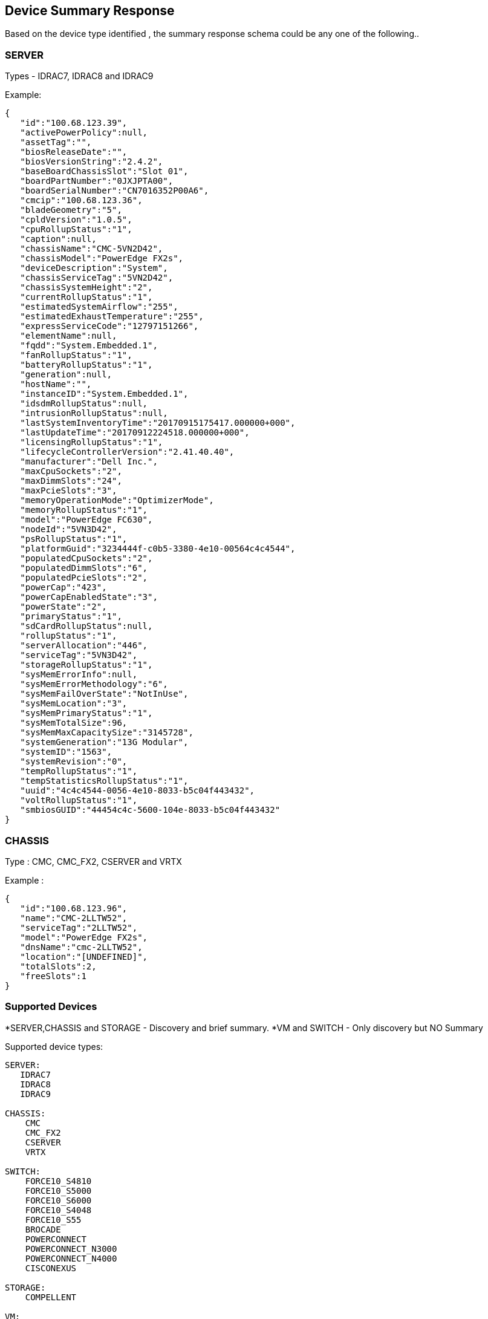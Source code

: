  Device Summary Response
------------------------

Based on the device type identified , the summary response schema could be any one of the following..

SERVER
~~~~~~

Types -  IDRAC7, IDRAC8 and IDRAC9

Example:

-----------------
{  
   "id":"100.68.123.39",
   "activePowerPolicy":null,
   "assetTag":"",
   "biosReleaseDate":"",
   "biosVersionString":"2.4.2",
   "baseBoardChassisSlot":"Slot 01",
   "boardPartNumber":"0JXJPTA00",
   "boardSerialNumber":"CN7016352P00A6",
   "cmcip":"100.68.123.36",
   "bladeGeometry":"5",
   "cpldVersion":"1.0.5",
   "cpuRollupStatus":"1",
   "caption":null,
   "chassisName":"CMC-5VN2D42",
   "chassisModel":"PowerEdge FX2s",
   "deviceDescription":"System",
   "chassisServiceTag":"5VN2D42",
   "chassisSystemHeight":"2",
   "currentRollupStatus":"1",
   "estimatedSystemAirflow":"255",
   "estimatedExhaustTemperature":"255",
   "expressServiceCode":"12797151266",
   "elementName":null,
   "fqdd":"System.Embedded.1",
   "fanRollupStatus":"1",
   "batteryRollupStatus":"1",
   "generation":null,
   "hostName":"",
   "instanceID":"System.Embedded.1",
   "idsdmRollupStatus":null,
   "intrusionRollupStatus":null,
   "lastSystemInventoryTime":"20170915175417.000000+000",
   "lastUpdateTime":"20170912224518.000000+000",
   "licensingRollupStatus":"1",
   "lifecycleControllerVersion":"2.41.40.40",
   "manufacturer":"Dell Inc.",
   "maxCpuSockets":"2",
   "maxDimmSlots":"24",
   "maxPcieSlots":"3",
   "memoryOperationMode":"OptimizerMode",
   "memoryRollupStatus":"1",
   "model":"PowerEdge FC630",
   "nodeId":"5VN3D42",
   "psRollupStatus":"1",
   "platformGuid":"3234444f-c0b5-3380-4e10-00564c4c4544",
   "populatedCpuSockets":"2",
   "populatedDimmSlots":"6",
   "populatedPcieSlots":"2",
   "powerCap":"423",
   "powerCapEnabledState":"3",
   "powerState":"2",
   "primaryStatus":"1",
   "sdCardRollupStatus":null,
   "rollupStatus":"1",
   "serverAllocation":"446",
   "serviceTag":"5VN3D42",
   "storageRollupStatus":"1",
   "sysMemErrorInfo":null,
   "sysMemErrorMethodology":"6",
   "sysMemFailOverState":"NotInUse",
   "sysMemLocation":"3",
   "sysMemPrimaryStatus":"1",
   "sysMemTotalSize":96,
   "sysMemMaxCapacitySize":"3145728",
   "systemGeneration":"13G Modular",
   "systemID":"1563",
   "systemRevision":"0",
   "tempRollupStatus":"1",
   "tempStatisticsRollupStatus":"1",
   "uuid":"4c4c4544-0056-4e10-8033-b5c04f443432",
   "voltRollupStatus":"1",
   "smbiosGUID":"44454c4c-5600-104e-8033-b5c04f443432"
}
-----------------

CHASSIS
~~~~~~~

Type : CMC, CMC_FX2, CSERVER and VRTX

Example :
    
-----------------
{  
   "id":"100.68.123.96",
   "name":"CMC-2LLTW52",
   "serviceTag":"2LLTW52",
   "model":"PowerEdge FX2s",
   "dnsName":"cmc-2LLTW52",
   "location":"[UNDEFINED]",
   "totalSlots":2,
   "freeSlots":1
}
-----------------

Supported Devices
~~~~~~~~~~~~~~~~~
*SERVER,CHASSIS and STORAGE - Discovery and brief summary.
*VM and SWITCH - Only discovery but NO Summary

Supported device types:
....
SERVER: 
   IDRAC7 
   IDRAC8
   IDRAC9

CHASSIS:
    CMC
    CMC_FX2
    CSERVER
    VRTX
    
SWITCH:
    FORCE10_S4810
    FORCE10_S5000
    FORCE10_S6000
    FORCE10_S4048
    FORCE10_S55
    BROCADE
    POWERCONNECT
    POWERCONNECT_N3000
    POWERCONNECT_N4000
    CISCONEXUS

STORAGE:
    COMPELLENT

VM:
    VCENTER
....

Licensing
---------

This docker microservice is available under the
http://www.apache.org/licenses/LICENSE-2.0.txt[Apache 2.0 License].

Source code for this microservice is available in repositories at
https://github.com/RackHD.


Support
-------

Slack Channel: codecommunity.slack.com

